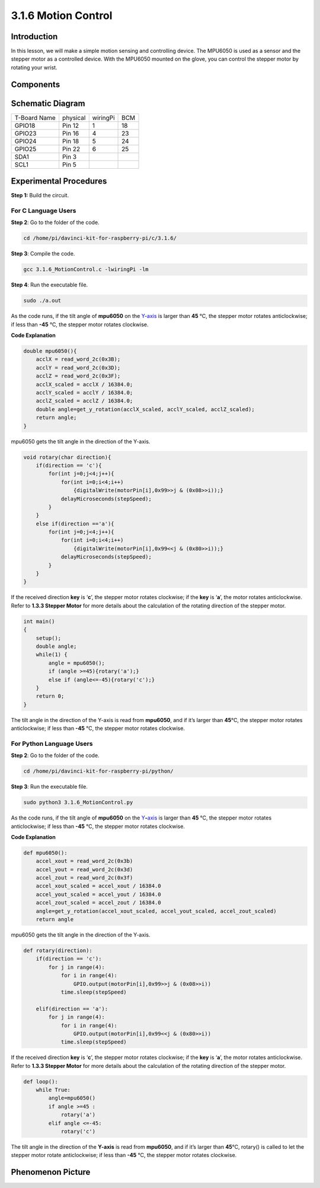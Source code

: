 3.1.6 Motion Control
~~~~~~~~~~~~~~~~~~~~

**Introduction**
-----------------

In this lesson, we will make a simple motion sensing and controlling
device. The MPU6050 is used as a sensor and the stepper motor as a
controlled device. With the MPU6050 mounted on the glove, you can
control the stepper motor by rotating your wrist.

**Components**
---------------

.. image:: media/list_Motion_Control.png
    :align: center

**Schematic Diagram**
--------------------------

============ ======== ======== ===
T-Board Name physical wiringPi BCM
GPIO18       Pin 12   1        18
GPIO23       Pin 16   4        23
GPIO24       Pin 18   5        24
GPIO25       Pin 22   6        25
SDA1         Pin 3             
SCL1         Pin 5             
============ ======== ======== ===

.. image:: media/Schematic_three_one6.png
   :align: center

**Experimental Procedures**
------------------------------

**Step 1:** Build the circuit.

.. image:: media/image251.png
   :alt: 3.1.6 Motion Control_bb
   :width: 6.84792in
   :height: 3.93194in

**For C Language Users**
^^^^^^^^^^^^^^^^^^^^^^^^^^

**Step 2**: Go to the folder of the code.

.. raw:: html

   <run></run>

.. code-block:: 

    cd /home/pi/davinci-kit-for-raspberry-pi/c/3.1.6/

**Step 3**: Compile the code.

.. raw:: html

   <run></run>

.. code-block:: 

    gcc 3.1.6_MotionControl.c -lwiringPi -lm

**Step 4**: Run the executable file.

.. raw:: html

   <run></run>

.. code-block:: 

    sudo ./a.out

As the code runs, if the tilt angle of **mpu6050** on the
`Y <https://cn.bing.com/dict/search?q=Y&FORM=BDVSP6&mkt=zh-cn>`__-`axis <https://cn.bing.com/dict/search?q=axis&FORM=BDVSP6&mkt=zh-cn>`__
is larger than **45** ℃, the stepper motor rotates anticlockwise; if
less than **-45** ℃, the stepper motor rotates clockwise.

**Code Explanation**

.. code-block:: c

    double mpu6050(){
        acclX = read_word_2c(0x3B);
        acclY = read_word_2c(0x3D);
        acclZ = read_word_2c(0x3F);
        acclX_scaled = acclX / 16384.0;
        acclY_scaled = acclY / 16384.0;
        acclZ_scaled = acclZ / 16384.0;
        double angle=get_y_rotation(acclX_scaled, acclY_scaled, acclZ_scaled);
        return angle;
    }

mpu6050 gets the tilt angle in the direction of the Y-axis.

.. code-block:: c

    void rotary(char direction){
        if(direction == 'c'){
            for(int j=0;j<4;j++){
                for(int i=0;i<4;i++)
                    {digitalWrite(motorPin[i],0x99>>j & (0x08>>i));}
                delayMicroseconds(stepSpeed);
            }        
        }
        else if(direction =='a'){
            for(int j=0;j<4;j++){
                for(int i=0;i<4;i++)
                    {digitalWrite(motorPin[i],0x99<<j & (0x80>>i));}
                delayMicroseconds(stepSpeed);
            }   
        }
    }

If the received direction **key** is ‘\ **c**\ ’, the stepper motor
rotates clockwise; if the **key** is ‘\ **a**\ ’, the motor rotates
anticlockwise. Refer to **1.3.3 Stepper Motor** for more details about
the calculation of the rotating direction of the stepper motor.

.. code-block:: c

    int main()
    {
        setup();
        double angle;
        while(1) {
            angle = mpu6050();
            if (angle >=45){rotary('a');}
            else if (angle<=-45){rotary('c');}
        }
        return 0;
    }

The tilt angle in the direction of the Y-axis is read from **mpu6050**,
and if it’s larger than **45**\ ℃, the stepper motor rotates
anticlockwise; if less than **-45** ℃, the stepper motor rotates
clockwise.

**For Python Language Users**
^^^^^^^^^^^^^^^^^^^^^^^^^^^^^^^

**Step 2**: Go to the folder of the code.

.. raw:: html

   <run></run>

.. code-block::

    cd /home/pi/davinci-kit-for-raspberry-pi/python/

**Step 3**: Run the executable file.

.. raw:: html

   <run></run>

.. code-block::

    sudo python3 3.1.6_MotionControl.py

As the code runs, if the tilt angle of **mpu6050** on the
`Y <https://cn.bing.com/dict/search?q=Y&FORM=BDVSP6&mkt=zh-cn>`__\ **-**\ `axis <https://cn.bing.com/dict/search?q=axis&FORM=BDVSP6&mkt=zh-cn>`__
is larger than **45** ℃, the stepper motor rotates anticlockwise; if
less than **-45** ℃, the stepper motor rotates clockwise.

**Code Explanation**

.. code-block:: python

    def mpu6050():
        accel_xout = read_word_2c(0x3b)
        accel_yout = read_word_2c(0x3d)
        accel_zout = read_word_2c(0x3f)
        accel_xout_scaled = accel_xout / 16384.0
        accel_yout_scaled = accel_yout / 16384.0
        accel_zout_scaled = accel_zout / 16384.0
        angle=get_y_rotation(accel_xout_scaled, accel_yout_scaled, accel_zout_scaled)
        return angle

mpu6050 gets the tilt angle in the direction of the Y-axis.

.. code-block:: python

    def rotary(direction):
        if(direction == 'c'):   
            for j in range(4):
                for i in range(4):
                    GPIO.output(motorPin[i],0x99>>j & (0x08>>i))
                time.sleep(stepSpeed)

        elif(direction == 'a'):
            for j in range(4):
                for i in range(4):
                    GPIO.output(motorPin[i],0x99<<j & (0x80>>i))
                time.sleep(stepSpeed)

If the received direction **key** is ‘\ **c**\ ’, the stepper motor
rotates clockwise; if the **key** is ‘\ **a**\ ’, the motor rotates
anticlockwise. Refer to **1.3.3 Stepper Motor** for more details about
the calculation of the rotating direction of the stepper motor.

.. code-block:: python

    def loop():
        while True:
            angle=mpu6050()
            if angle >=45 :
                rotary('a')
            elif angle <=-45:
                rotary('c')

The tilt angle in the direction of the **Y-axis** is read from
**mpu6050**, and if it’s larger than **45**\ ℃, rotary() is called to
let the stepper motor rotate anticlockwise; if less than **-45** ℃, the
stepper motor rotates clockwise.

**Phenomenon Picture**
-----------------------

.. image:: media/image252.jpeg
   :align: center
